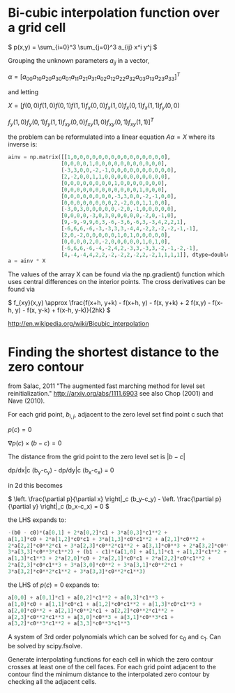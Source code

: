 #+TITLE:
#+DATE:
#+OPTIONS: toc:nil timestamp:nil
* Bi-cubic interpolation function over a grid cell

\(
p(x,y) = \sum_{i=0}^3 \sum_{j=0}^3 a_{ij} x^i y^j
\)

Grouping the unknown parameters $a_{ij}$ in a vector,

\(
\alpha=\left[
a_{00} a_{10} a_{20} a_{30} a_{01} a_{11} a_{21} a_{31} a_{02} a_{12}
a_{22} a_{32} a_{03} a_{13} a_{23} a_{33}
\right]^T
\)

and letting

\(
X=[f(0,0) f(1,0) f(0,1) f(1,1) f_x(0,0) f_x(1,0) f_x(0,1) f_x(1,1) f_y(0,0)
\)

\(
f_y(1,0) f_y(0,1) f_y(1,1) f_{xy}(0,0) f_{xy}(1,0) f_{xy}(0,1) f_{xy}(1,1)
]^T
\)

the problem can be reformulated into a linear equation $A\alpha=X$
where its inverse is:

#+begin_src python
ainv = np.matrix([[1,0,0,0,0,0,0,0,0,0,0,0,0,0,0,0],
                 [0,0,0,0,1,0,0,0,0,0,0,0,0,0,0,0],
                 [-3,3,0,0,-2,-1,0,0,0,0,0,0,0,0,0,0],
                 [2,-2,0,0,1,1,0,0,0,0,0,0,0,0,0,0],
                 [0,0,0,0,0,0,0,0,1,0,0,0,0,0,0,0],
                 [0,0,0,0,0,0,0,0,0,0,0,0,1,0,0,0],
                 [0,0,0,0,0,0,0,0,-3,3,0,0,-2,-1,0,0],
                 [0,0,0,0,0,0,0,0,2,-2,0,0,1,1,0,0],
                 [-3,0,3,0,0,0,0,0,-2,0,-1,0,0,0,0,0],
                 [0,0,0,0,-3,0,3,0,0,0,0,0,-2,0,-1,0],
                 [9,-9,-9,9,6,3,-6,-3,6,-6,3,-3,4,2,2,1],
                 [-6,6,6,-6,-3,-3,3,3,-4,4,-2,2,-2,-2,-1,-1],
                 [2,0,-2,0,0,0,0,0,1,0,1,0,0,0,0,0],
                 [0,0,0,0,2,0,-2,0,0,0,0,0,1,0,1,0],
                 [-6,6,6,-6,-4,-2,4,2,-3,3,-3,3,-2,-1,-2,-1],
                 [4,-4,-4,4,2,2,-2,-2,2,-2,2,-2,1,1,1,1]], dtype=double)
a = ainv * X
#+end_src

The values of the array X can be found via the np.gradient() function
which uses central differences on the interior points. The cross
derivatives can be found via

\(
f_{xy}(x,y) \approx \frac{f(x+h, y+k) - f(x+h, y) - f(x, y+k) + 2
f(x,y) - f(x-h, y) - f(x, y-k) + f(x-h, y-k)}{2hk}
\)

http://en.wikipedia.org/wiki/Bicubic_interpolation


* Finding the shortest distance to the zero contour

from Salac, 2011 "The augmented fast marching method for level set
reinitialization." http://arxiv.org/abs/1111.6903 see also Chop (2001)
and Nave (2010).

For each grid point, $b_{i,j}$, adjacent to the zero level set find
point c such that

\(
p(c) = 0
\)

\(
\nabla p(c) \times (b - c) = 0
\)

The distance from the grid point to the zero level set is
$|b-c|$

dp/dx|c (b_y-c_y) - dp/dy|c  (b_x-c_x) = 0

in 2d this becomes

\(
\left. \frac{\partial p}{\partial x} \right|_c (b_y-c_y) -
\left. \frac{\partial p}{\partial y} \right|_c (b_x-c_x) = 0
\)

the LHS expands to:

#+begin_src python
-(b0 - c0)*(a[0,1] + 2*a[0,2]*c1 + 3*a[0,3]*c1**2 +
a[1,1]*c0 + 2*a[1,2]*c0*c1 + 3*a[1,3]*c0*c1**2 + a[2,1]*c0**2 +
2*a[2,2]*c0**2*c1 + 3*a[2,3]*c0**2*c1**2 + a[3,1]*c0**3 + 2*a[3,2]*c0**3*c1 +
3*a[3,3]*c0**3*c1**2) + (b1 - c1)*(a[1,0] + a[1,1]*c1 + a[1,2]*c1**2 +
a[1,3]*c1**3 + 2*a[2,0]*c0 + 2*a[2,1]*c0*c1 + 2*a[2,2]*c0*c1**2 +
2*a[2,3]*c0*c1**3 + 3*a[3,0]*c0**2 + 3*a[3,1]*c0**2*c1 +
3*a[3,2]*c0**2*c1**2 + 3*a[3,3]*c0**2*c1**3)
#+end_src

the LHS of $p(c)=0$ expands to:
#+begin_src python
a[0,0] + a[0,1]*c1 + a[0,2]*c1**2 + a[0,3]*c1**3 +
a[1,0]*c0 + a[1,1]*c0*c1 + a[1,2]*c0*c1**2 + a[1,3]*c0*c1**3 +
a[2,0]*c0**2 + a[2,1]*c0**2*c1 + a[2,2]*c0**2*c1**2 +
a[2,3]*c0**2*c1**3 + a[3,0]*c0**3 + a[3,1]*c0**3*c1 +
a[3,2]*c0**3*c1**2 + a[3,3]*c0**3*c1**3
#+end_src

A system of 3rd order polynomials which can be solved for c_0 and c_1.
Can be solved by scipy.fsolve.

Generate interpolating functions for each cell in which the zero
contour crosses at least one of the cell faces. For each grid point
adjacent to the contour find the minimum distance to the interpolated
zero contour by checking all the adjacent cells.
